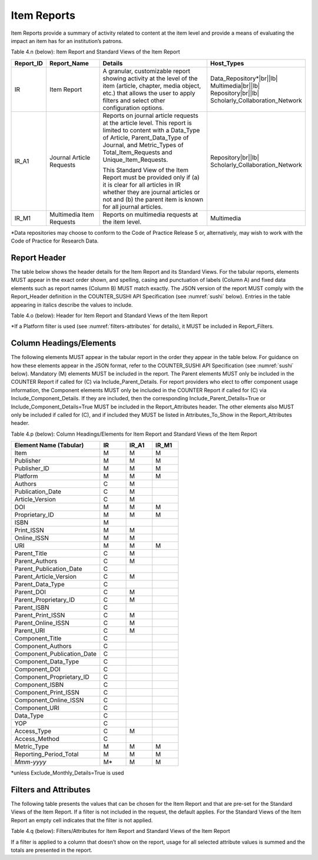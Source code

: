 .. The COUNTER Code of Practice Release 5 © 2017-2023 by COUNTER
   is licensed under CC BY-SA 4.0. To view a copy of this license,
   visit https://creativecommons.org/licenses/by-sa/4.0/

.. _item-reports:

Item Reports
------------

Item Reports provide a summary of activity related to content at the item level and provide a means of evaluating the impact an item has for an institution’s patrons.

Table 4.n (below): Item Report and Standard Views of the Item Report

.. only:: latex

   .. tabularcolumns:: |>{\raggedright\arraybackslash}\Y{0.13}|>{\raggedright\arraybackslash}\Y{0.17}|>{\parskip=\tparskip}\Y{0.37}|>{\raggedright\arraybackslash}\Y{0.33}|

.. list-table::
   :class: longtable
   :widths: 10 20 46 24
   :header-rows: 1

   * - Report_ID
     - Report_Name
     - Details
     - Host_Types

   * - IR
     - Item Report
     - A granular, customizable report showing activity at the level of the item (article, chapter, media object, etc.) that allows the user to apply filters and select other configuration options.
     - Data_Repository*\ |br|\ |lb|
       Multimedia\ |br|\ |lb|
       Repository\ |br|\ |lb|
       Scholarly_Collaboration_Network

   * - IR_A1
     - Journal Article Requests
     - Reports on journal article requests at the article level. This report is limited to content with a Data_Type of Article, Parent_Data_Type of Journal, and Metric_Types of Total_Item_Requests and Unique_Item_Requests.

       This Standard View of the Item Report must be provided only if (a) it is clear for all articles in IR whether they are journal articles or not and (b) the parent item is known for all journal articles.
     - Repository\ |br|\ |lb|
       Scholarly_Collaboration_Network

   * - IR_M1
     - Multimedia Item Requests
     - Reports on multimedia requests at the item level.
     - Multimedia

\*Data repositories may choose to conform to the Code of Practice Release 5 or, alternatively, may wish to work with the Code of Practice for Research Data.


Report Header
"""""""""""""

The table below shows the header details for the Item Report and its Standard Views. For the tabular reports, elements MUST appear in the exact order shown, and spelling, casing and punctuation of labels (Column A) and fixed data elements such as report names (Column B) MUST match exactly. The JSON version of the report MUST comply with the Report_Header definition in the COUNTER_SUSHI API Specification (see :numref:`sushi` below). Entries in the table appearing in italics describe the values to include.

Table 4.o (below): Header for Item Report and Standard Views of the Item Report

.. only:: latex

   .. tabularcolumns:: |>{\raggedright\arraybackslash}\Y{0.1}|>{\raggedright\arraybackslash}\Y{0.19}|>{\raggedright\arraybackslash}\Y{0.17}|>{\raggedright\arraybackslash}\Y{0.28}|>{\raggedright\arraybackslash}\Y{0.26}|

.. flat-table::
   :class: longtable
   :widths: 8 15 31 23 23
   :header-rows: 2

   * - :rspan:`1` Row in Tabular Report
     - :rspan:`1` Label for Tabular Report (Column A)
     - :cspan:`2` Value for Tabular Report (Column B)

   * - IR
     - IR_A1
     - IR_M1

   * - 1
     - Report_Name
     - Item Report
     - Journal Article Requests
     - Multimedia Item Requests

   * - 2
     - Report_ID
     - IR
     - IR_A1
     - IR_M1

   * - 3
     - Release
     - 5
     - 5
     - 5

   * - 4
     - Institution_Name
     - :cspan:`2` *Name of the institution the usage is attributed to.*

   * - 5
     - Institution_ID
     - :cspan:`2` *Identifier(s) for the institution in the format of {namespace}:{value}. Leave blank if identifier is not known. Multiple identifiers may be included by separating with semicolon-space (“; ”).*

   * - 6
     - Metric_Types
     - *Semicolon-space delimited list of Metric_Types included in the report.*
     - Total_Item_Requests; Unique_Items_Requests
     - Total_Item_Requests

   * - 7
     - Report_Filters
     - *Semicolon-space delimited list of filters applied to the data to generate the report.*
     - Data_Type=Article; Parent_Data_Type=Journal; Access_Method=Regular*
     - Data_Type=Multimedia; Access_Method=Regular*

   * - 8
     - Report_Attributes
     - *Semicolon-space delimited list of report attributes applied to the data to generate the report.*
     - *(blank)*
     - *(blank)*

   * - 9
     - Exceptions
     - :cspan:`2` *Any exceptions that occurred in generating the report, in the format “{Exception Code}: {Exception Message} ({Data})” with multiple exceptions separated by semicolon-space (“; ”).*

   * - 10
     - Reporting_Period
     - :cspan:`2` *Date range requested for the report in the form of “Begin_Date=yyyy-mm-dd; End_Date=yyyy-mm-dd”. The “dd” of the Begin_Date is 01. The “dd” of the End_Date is the last day of the month.*

   * - 11
     - Created
     - :cspan:`2` *Date and time the report was run in RFC3339 date-time format (yyyy-mm-ddThh:mm:ssZ).*

   * - 12
     - Created_By
     - :cspan:`2` *Name of organization or system that generated the report.*

   * - 13
     - *(blank)*
     - *(blank)*
     - *(blank)*
     - *(blank)*

\*If a Platform filter is used (see :numref:`filters-attributes` for details), it MUST be included in Report_Filters.


.. _item-elements:

Column Headings/Elements
""""""""""""""""""""""""

The following elements MUST appear in the tabular report in the order they appear in the table below. For guidance on how these elements appear in the JSON format, refer to the COUNTER_SUSHI API Specification (see :numref:`sushi` below). Mandatory (M) elements MUST be included in the report. The Parent elements MUST only be included in the COUNTER Report if called for (C) via Include_Parent_Details. For report providers who elect to offer component usage information, the Component elements MUST only be included in the COUNTER Report if called for (C) via Include_Component_Details. If they are included, then the corresponding Include_Parent_Details=True or Include_Component_Details=True MUST be included in the Report_Attributes header. The other elements also MUST only be included if called for (C), and if included they MUST be listed in Attributes_To_Show in the Report_Attributes header.

Table 4.p (below): Column Headings/Elements for Item Report and Standard Views of the Item Report

.. only:: latex

   .. tabularcolumns:: |>{\raggedright\arraybackslash}\Y{0.32}|>{\raggedright\arraybackslash}\Y{0.1}|>{\raggedright\arraybackslash}\Y{0.1}|>{\raggedright\arraybackslash}\Y{0.1}|

.. list-table::
   :class: longtable
   :widths: 34 10 10 10
   :header-rows: 1

   * - Element Name (Tabular)
     - IR
     - IR_A1
     - IR_M1

   * - Item
     - M
     - M
     - M

   * - Publisher
     - M
     - M
     - M

   * - Publisher_ID
     - M
     - M
     - M

   * - Platform
     - M
     - M
     - M

   * - Authors
     - C
     - M
     -

   * - Publication_Date
     - C
     - M
     -

   * - Article_Version
     - C
     - M
     -

   * - DOI
     - M
     - M
     - M

   * - Proprietary_ID
     - M
     - M
     - M

   * - ISBN
     - M
     -
     -

   * - Print_ISSN
     - M
     - M
     -

   * - Online_ISSN
     - M
     - M
     -

   * - URI
     - M
     - M
     - M

   * - Parent_Title
     - C
     - M
     -

   * - Parent_Authors
     - C
     - M
     -

   * - Parent_Publication_Date
     - C
     -
     -

   * - Parent_Article_Version
     - C
     - M
     -

   * - Parent_Data_Type
     - C
     -
     -

   * - Parent_DOI
     - C
     - M
     -

   * - Parent_Proprietary_ID
     - C
     - M
     -

   * - Parent_ISBN
     - C
     -
     -

   * - Parent_Print_ISSN
     - C
     - M
     -

   * - Parent_Online_ISSN
     - C
     - M
     -

   * - Parent_URI
     - C
     - M
     -

   * - Component_Title
     - C
     -
     -

   * - Component_Authors
     - C
     -
     -

   * - Component_Publication_Date
     - C
     -
     -

   * - Component_Data_Type
     - C
     -
     -

   * - Component_DOI
     - C
     -
     -

   * - Component_Proprietary_ID
     - C
     -
     -

   * - Component_ISBN
     - C
     -
     -

   * - Component_Print_ISSN
     - C
     -
     -

   * - Component_Online_ISSN
     - C
     -
     -

   * - Component_URI
     - C
     -
     -

   * - Data_Type
     - C
     -
     -

   * - YOP
     - C
     -
     -

   * - Access_Type
     - C
     - M
     -

   * - Access_Method
     - C
     -
     -

   * - Metric_Type
     - M
     - M
     - M

   * - Reporting_Period_Total
     - M
     - M
     - M

   * - *Mmm-yyyy*
     - M*
     - M
     - M

\*unless Exclude_Monthly_Details=True is used


.. _item-filters:

Filters and Attributes
""""""""""""""""""""""

The following table presents the values that can be chosen for the Item  Report and that are pre-set for the Standard Views of the Item Report. If a filter is not included in the request, the default applies. For the Standard Views of the Item Report an empty cell indicates that the filter is not applied.

Table 4.q (below): Filters/Attributes for Item Report and Standard Views of the Item Report

.. only:: latex

   .. tabularcolumns:: |>{\raggedright\arraybackslash}\Y{0.28}|>{\raggedright\arraybackslash}\Y{0.285}|>{\raggedright\arraybackslash}\Y{0.225}|>{\raggedright\arraybackslash}\Y{0.21}|

.. flat-table::
   :class: longtable
   :widths: 20 47 17 16
   :header-rows: 2

   * - :rspan:`1` Filter/Attribute
     - :cspan:`2` Filters available (options for Item Report and required for Standard Views of the Item Report)

   * - IR
     - IR_A1
     - IR_M1

   * - Data_Type
     - One or more or all (default) of the Data_Types applicable to the platform.
     - Article
     - Multimedia

   * - YOP
     - All years (default), a specific year in the format yyyy, or a range of years in the format yyyy-yyyy. Use 0001 for unknown or 9999 for articles in press.

       Note that the COUNTER_SUSHI API allows the specification of multiple years and ranges separated by the vertical pipe (“|”) character.
     -
     -

   * - Access_Type
     - One or more or all (default) of:\ |br|\ |lb|
       - Controlled\ |br|\ |lb|
       - OA_Gold\ |br|\ |lb|
       - Other_Free_To_Read
     -
     -

   * - Access_Method
     - One or all (default) of:\ |br|\ |lb|
       - Regular\ |br|\ |lb|
       - TDM
     - Regular
     - Regular

   * - Metric_Type
     - One or more or all (default) of:\ |br|\ |lb|
       - Total_Item_Investigations\ |br|\ |lb|
       - Total_Item_Requests\ |br|\ |lb|
       - Unique_Item_Investigations\ |br|\ |lb|
       - Unique_Item_Requests\ |br|\ |lb|
       - Limit_Exceeded\ |br|\ |lb|
       - No_License
     - Total_Item_Requests\ |br|\ |lb|
       Unique_Item_Requests
     - Total_Item_Requests

   * - Include_Parent_Details
     - False (default) or True
     -
     -

   * - Include_Component_Details
     - False (default) or True
     -
     -

   * - Exclude_Monthly_Details
     - False (default) or True
     -
     -

If a filter is applied to a column that doesn’t show on the report, usage for all selected attribute values is summed and the totals are presented in the report.
